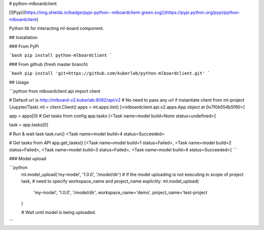 # python-mlboardclient

[![Pypi](https://img.shields.io/badge/pypi-python--mlboardclient-green.svg)](https://pypi.python.org/pypi/python-mlboardclient)

Python lib for interacting ml-board component.

## Installation

### From PyPi

```bash
pip install python-mlboardclient
```

### From github (fresh master branch)

```bash
pip install 'git+https://github.com/kuberlab/python-mlboardclient.git'
```

## Usage

```python
from mlboardclient.api import client

# Default url is http://mlboard-v2.kuberlab:8082/api/v2
# No need to pass any url if instantiate client from ml-project (Jupyter/Task)
ml = client.Client()
apps = ml.apps.list()
[<mlboardclient.api.v2.apps.App object at 0x7f0b554b5f90>]

app = apps[0]
# Get tasks from config
app.tasks
[<Task name=model build=None status=undefined>]

task = app.tasks[0]

# Run & wait task
task.run()
<Task name=model build=4 status=Succeeded>

# Get tasks from API
app.get_tasks()
[<Task name=model build=1 status=Failed>, <Task name=model build=2 status=Failed>,
<Task name=model build=3 status=Failed>, <Task name=model build=4 status=Succeeded>]
```

### Model upload

```python
    ml.model_upload('my-model', '1.0.0', '/model/dir')
    # If the model uploading is not executing in scope of project task,
    # need to specify workspace_name and project_name explicitly:
    ml.model_upload(
        'my-model',
        '1.0.0',
        '/model/dir',
        workspace_name='demo',
        project_name='test-project
    )

    # Wait until model is being uploaded.
```



